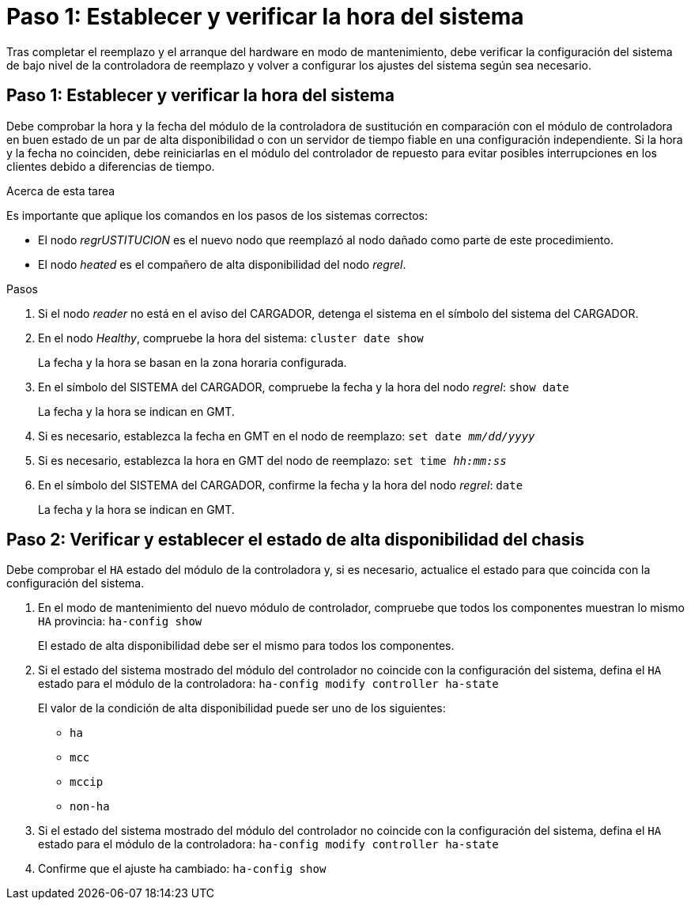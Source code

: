 = Paso 1: Establecer y verificar la hora del sistema
:allow-uri-read: 


Tras completar el reemplazo y el arranque del hardware en modo de mantenimiento, debe verificar la configuración del sistema de bajo nivel de la controladora de reemplazo y volver a configurar los ajustes del sistema según sea necesario.



== Paso 1: Establecer y verificar la hora del sistema

Debe comprobar la hora y la fecha del módulo de la controladora de sustitución en comparación con el módulo de controladora en buen estado de un par de alta disponibilidad o con un servidor de tiempo fiable en una configuración independiente. Si la hora y la fecha no coinciden, debe reiniciarlas en el módulo del controlador de repuesto para evitar posibles interrupciones en los clientes debido a diferencias de tiempo.

.Acerca de esta tarea
Es importante que aplique los comandos en los pasos de los sistemas correctos:

* El nodo _regrUSTITUCION_ es el nuevo nodo que reemplazó al nodo dañado como parte de este procedimiento.
* El nodo _heated_ es el compañero de alta disponibilidad del nodo _regrel_.


.Pasos
. Si el nodo _reader_ no está en el aviso del CARGADOR, detenga el sistema en el símbolo del sistema del CARGADOR.
. En el nodo _Healthy_, compruebe la hora del sistema: `cluster date show`
+
La fecha y la hora se basan en la zona horaria configurada.

. En el símbolo del SISTEMA del CARGADOR, compruebe la fecha y la hora del nodo _regrel_: `show date`
+
La fecha y la hora se indican en GMT.

. Si es necesario, establezca la fecha en GMT en el nodo de reemplazo: `set date _mm/dd/yyyy_`
. Si es necesario, establezca la hora en GMT del nodo de reemplazo: `set time _hh:mm:ss_`
. En el símbolo del SISTEMA del CARGADOR, confirme la fecha y la hora del nodo _regrel_: `date`
+
La fecha y la hora se indican en GMT.





== Paso 2: Verificar y establecer el estado de alta disponibilidad del chasis

Debe comprobar el `HA` estado del módulo de la controladora y, si es necesario, actualice el estado para que coincida con la configuración del sistema.

. En el modo de mantenimiento del nuevo módulo de controlador, compruebe que todos los componentes muestran lo mismo `HA` provincia: `ha-config show`
+
El estado de alta disponibilidad debe ser el mismo para todos los componentes.

. Si el estado del sistema mostrado del módulo del controlador no coincide con la configuración del sistema, defina el `HA` estado para el módulo de la controladora: `ha-config modify controller ha-state`
+
El valor de la condición de alta disponibilidad puede ser uno de los siguientes:

+
** `ha`
** `mcc`
** `mccip`
** `non-ha`


. Si el estado del sistema mostrado del módulo del controlador no coincide con la configuración del sistema, defina el `HA` estado para el módulo de la controladora: `ha-config modify controller ha-state`
. Confirme que el ajuste ha cambiado: `ha-config show`

